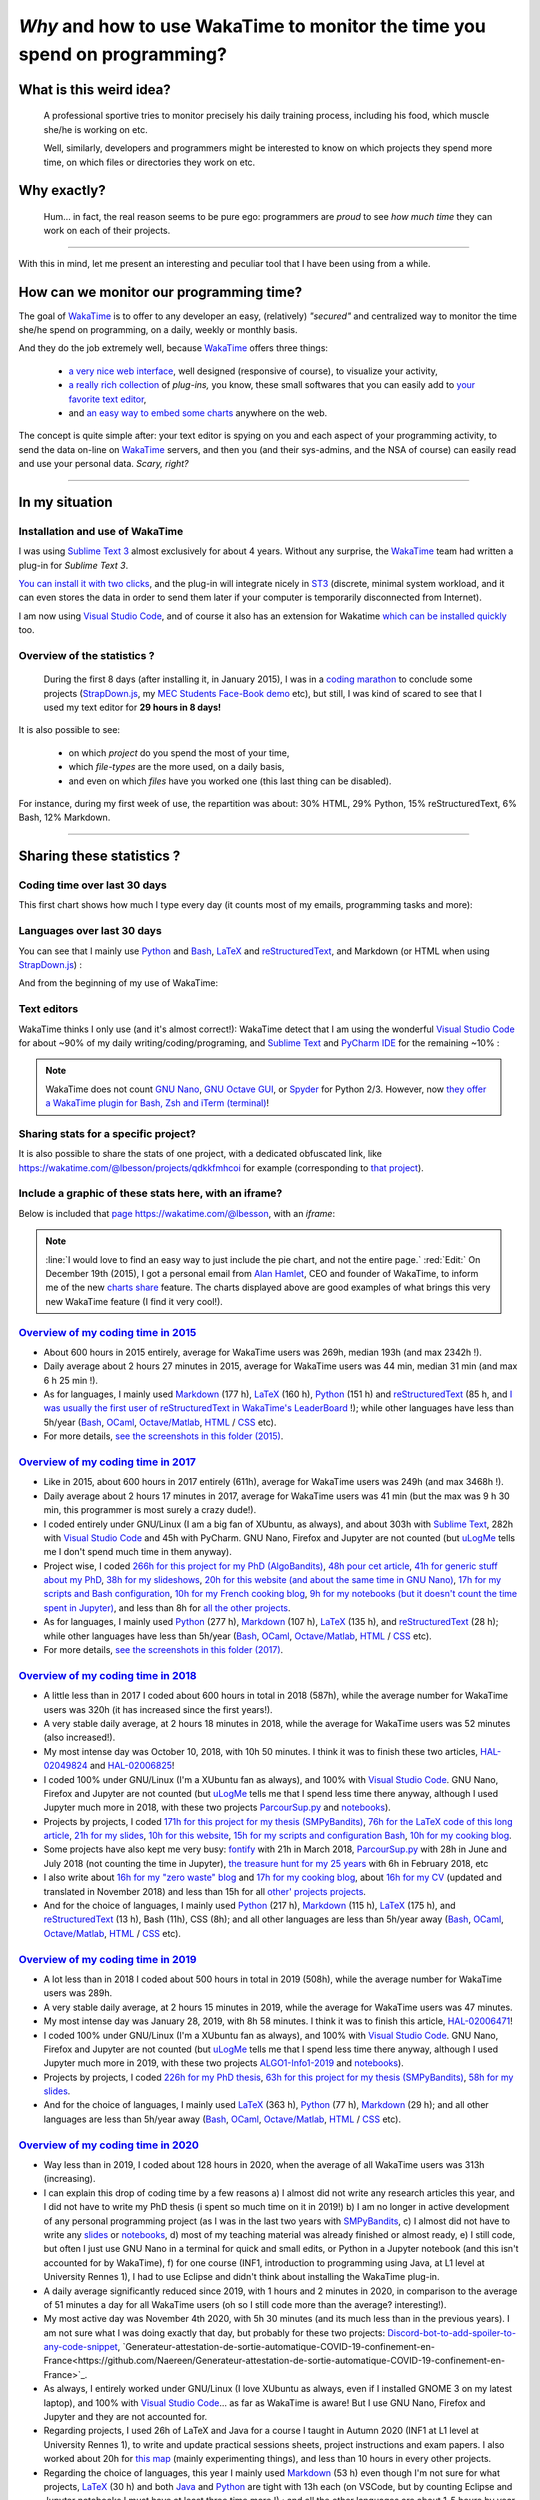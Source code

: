 .. meta::
   :description lang=en: Why and how to use WakaTime to monitor the time you spend on programming
   :description lang=fr: Comment et pourquoi utiliser WakaTime pour surveiller le temps passé à programmer

#############################################################################
 *Why* and how to use WakaTime to monitor the time you spend on programming?
#############################################################################


What is this weird idea?
------------------------
 A professional sportive tries to monitor precisely his daily training process, including his food, which muscle she/he is working on etc.

 Well, similarly, developers and programmers might be interested to know on which projects they spend more time, on which files or directories they work on etc.

Why exactly?
------------
 Hum… in fact, the real reason seems to be pure ego: programmers are *proud* to see *how much time* they can work on each of their projects.

------------------------------------------------------------------------------

With this in mind, let me present an interesting and peculiar tool that I have been using from a while.

How can we monitor our programming time?
----------------------------------------
The goal of `WakaTime <https://wakatime.com/>`_ is to offer to any developer an easy, (relatively) *"secured"* and centralized way to monitor the time she/he spend on programming, on a daily, weekly or monthly basis.

And they do the job extremely well, because `WakaTime`_ offers three things:

 - `a very nice web interface <https://wakatime.com/>`_, well designed (responsive of course), to visualize your activity,
 - `a really rich collection <https://wakatime.com/help/getting-started/welcome>`_ of *plug-ins,* you know, these small softwares that you can easily add to `your favorite text editor <visualstudiocode.en.html>`_,
 - and `an easy way to embed some charts <https://wakatime.com/share>`_ anywhere on the web.

The concept is quite simple after: your text editor is spying on you and each aspect of your programming activity, to send the data on-line on `WakaTime`_ servers, and then you (and their sys-admins, and the NSA of course) can easily read and use your personal data.
*Scary, right?*

------------------------------------------------------------------------------

In my situation
---------------
Installation and use of WakaTime
^^^^^^^^^^^^^^^^^^^^^^^^^^^^^^^^
I was using `Sublime Text 3 <sublimetext.en.html>`_ almost exclusively for about 4 years.
Without any surprise, the `WakaTime`_ team had written a plug-in for `Sublime Text 3`.

`You can install it with two clicks <https://packagecontrol.io/packages/WakaTime>`_, and the plug-in will integrate nicely in `ST3 <sublimetext.en.html>`_ (discrete, minimal system workload, and it can even stores the data in order to send them later if your computer is temporarily disconnected from Internet).

I am now using `Visual Studio Code <visualstudiocode.fr.html>`_, and of course it also has an extension for Wakatime `which can be installed quickly <https://marketplace.visualstudio.com/items?itemName=WakaTime.vscode-wakatime>`_ too.


Overview of the statistics ?
^^^^^^^^^^^^^^^^^^^^^^^^^^^^
 During the first 8 days (after installing it, in January 2015), I was in a `coding marathon <https://bitbucket.org/lbesson/>`_ to conclude some projects (`StrapDown.js <http://lbesson.bitbucket.io/md/>`_, my `MEC Students Face-Book demo <http://perso.crans.org/besson/MEC_Students/>`_ etc), but still, I was kind of scared to see that I used my text editor for **29 hours in 8 days!**

It is also possible to see:

 - on which *project* do you spend the most of your time,
 - which *file-types* are the more used, on a daily basis,
 - and even on which *files* have you worked one (this last thing can be disabled).


For instance, during my first week of use, the repartition was about: 30% HTML, 29% Python, 15% reStructuredText, 6% Bash, 12% Markdown.

------------------------------------------------------------------------------

Sharing these statistics ?
--------------------------
Coding time over last 30 days
^^^^^^^^^^^^^^^^^^^^^^^^^^^^^
This first chart shows how much I type every day (it counts most of my emails, programming tasks and more):

.. raw:: html

   <figure><embed width="680" type="image/svg+xml" src="https://wakatime.com/@lbesson/5d1ec603-73b0-44b9-b61e-5eeda2490e51.svg"></embed></figure>


Languages over last 30 days
^^^^^^^^^^^^^^^^^^^^^^^^^^^
You can see that I mainly use `Python <learn-python.en.html>`_ and `Bash <bin.html>`_, `LaTeX <./publis/latex/>`_ and `reStructuredText <demo.html>`_, and Markdown (or HTML when using `StrapDown.js <http://lbesson.bitbucket.io/md/>`_) :

.. raw:: html

   <figure><embed width="680" type="image/svg+xml" src="https://wakatime.com/@lbesson/9f6c0b0b-6806-4afa-9a4e-651ee6201be0.svg"></embed></figure>


And from the beginning of my use of WakaTime:

.. raw:: html

   <figure><embed width="680" type="image/svg+xml" src="https://wakatime.com/@lbesson/648eaa51-38c1-47a9-9ac4-b5c434997f7e.svg"></embed></figure>


Text editors
^^^^^^^^^^^^
WakaTime thinks I only use (and it's almost correct!):
WakaTime detect that I am using the wonderful `Visual Studio Code <visualstudiocode.en.html>`_ for about ~90% of my daily writing/coding/programing, and `Sublime Text <sublimetext.html>`_
and `PyCharm IDE <https://www.jetbrains.com/pycharm/>`_ for the remaining ~10% :

.. raw:: html

   <figure><embed width="480" type="image/svg+xml" src="https://wakatime.com/@lbesson/b6e7a8c3-f9b2-46d0-b265-65adf009d58d.svg"></embed></figure>


.. note::

   WakaTime does not count `GNU Nano <NanoSyntax.html>`_, `GNU Octave GUI <http://www.gnu.org/software/octave/>`_, or `Spyder <https://www.spyder-ide.org/>`_ for Python 2/3.
   However, now `they offer a WakaTime plugin for Bash, Zsh and iTerm (terminal) <https://wakatime.com/help/plugins/terminal>`_!


Sharing stats for a specific project?
^^^^^^^^^^^^^^^^^^^^^^^^^^^^^^^^^^^^^
It is also possible to share the stats of one project, with a dedicated obfuscated link, like `<https://wakatime.com/@lbesson/projects/qdkkfmhcoi>`_ for example (corresponding to `that project <https://bitbucket.org/lbesson/web-sphinx/>`_).

Include a graphic of these stats here, with an iframe?
^^^^^^^^^^^^^^^^^^^^^^^^^^^^^^^^^^^^^^^^^^^^^^^^^^^^^^
Below is included that `page https://wakatime.com/@lbesson <https://wakatime.com/@lbesson>`_, with an *iframe*:

.. raw:: html

   <p style="text-align:center; margin-left:auto; margin-right:auto; display:block; margin:auto">
   <iframe src="http://wakatime.com/@lbesson" allowtransparency="true" frameborder="0" scrolling="0" width="980" height="450"></iframe>
   </p>


.. note::

   :line:`I would love to find an easy way to just include the pie chart, and not the entire page.`
   :red:`Edit:` On December 19th (2015), I got a personal email from `Alan Hamlet <https://github.com/alanhamlett>`_, CEO and founder of WakaTime, to inform me of the new `charts share <https://wakatime.com/share>`_ feature.
   The charts displayed above are good examples of what brings this very new WakaTime feature (I find it very cool!).


`Overview of my coding time in 2015 <https://wakatime.com/a-look-back-at-2015>`_
^^^^^^^^^^^^^^^^^^^^^^^^^^^^^^^^^^^^^^^^^^^^^^^^^^^^^^^^^^^^^^^^^^^^^^^^^^^^^^^^
- About 600 hours in 2015 entirely, average for WakaTime users was 269h, median 193h (and max 2342h !).
- Daily average about 2 hours 27 minutes in 2015, average for WakaTime users was 44 min, median 31 min (and max 6 h 25 min !).
- As for languages, I mainly used `Markdown <https://wakatime.com/leaders/markdown>`_ (177 h), `LaTeX <https://wakatime.com/leaders/latex>`_ (160 h), `Python <https://wakatime.com/leaders/python>`_ (151 h) and `reStructuredText <demo.html>`_ (85 h, and `I was usually the first user of reStructuredText in WakaTime's LeaderBoard <https://wakatime.com/leaders/restructuredtext>`_ !); while other languages have less than 5h/year (`Bash <https://wakatime.com/leaders/bash>`_, `OCaml <https://wakatime.com/leaders/ocaml>`_, `Octave/Matlab <https://wakatime.com/leaders/matlab>`_, `HTML <https://wakatime.com/leaders/html>`_ / `CSS <https://wakatime.com/leaders/css>`_ etc).
- For more details, `see the screenshots in this folder (2015) <./_images/WakaTime_a_look_back_at_2015/>`_.


`Overview of my coding time in 2017 <https://wakatime.com/a-look-back-at-2017>`__
^^^^^^^^^^^^^^^^^^^^^^^^^^^^^^^^^^^^^^^^^^^^^^^^^^^^^^^^^^^^^^^^^^^^^^^^^^^^^^^^^
- Like in 2015, about 600 hours in 2017 entirely (611h), average for WakaTime users was 249h (and max 3468h !).
- Daily average about 2 hours 17 minutes in 2017, average for WakaTime users was 41 min (but the max was 9 h 30 min, this programmer is most surely a crazy dude!).
- I coded entirely under GNU/Linux (I am a big fan of XUbuntu, as always), and about 303h with `Sublime Text <sublimetext.en.html>`_, 282h with `Visual Studio Code <visualstudiocode.en.html>`_ and 45h with PyCharm. GNU Nano, Firefox and Jupyter are not counted (but `uLogMe <https://github.com/Naereen/uLogMe/>`_ tells me I don't spend much time in them anyway).
- Project wise, I coded `266h for this project for my PhD (AlgoBandits) <https://smpybandits.github.io/>`_, `48h pour cet article <https://hal.inria.fr/hal-01629733>`_, `41h for generic stuff about my PhD <https://perso.crans.org/besson/phd/>`_, `38h for my slideshows <https://github.com/Naereen/slides>`_, `20h for this website (and about the same time in GNU Nano) <https://bitbucket.org/lbesson/web-sphinx/>`_, `17h for my scripts and Bash configuration <https://bitbucket.org/lbesson/bin/>`_, `10h for my French cooking blog <https://perso.crans.org/besson/cuisine/>`_, `9h for my notebooks (but it doesn't count the time spent in Jupyter) <https://github.com/Naereen/notebooks>`_, and less than 8h for `all the other <https://bitbucket.org/lbesson/>`_ `projects <https://github.com/Naereen/>`_.
- As for languages, I mainly used `Python <https://wakatime.com/leaders/python>`_ (277 h), `Markdown <https://wakatime.com/leaders/markdown>`_ (107 h), `LaTeX <https://wakatime.com/leaders/latex>`_ (135 h), and `reStructuredText <demo.html>`_ (28 h); while other languages have less than 5h/year (`Bash <https://wakatime.com/leaders/bash>`_, `OCaml <https://wakatime.com/leaders/ocaml>`_, `Octave/Matlab <https://wakatime.com/leaders/matlab>`_, `HTML <https://wakatime.com/leaders/html>`_ / `CSS <https://wakatime.com/leaders/css>`_ etc).
- For more details, `see the screenshots in this folder (2017) <./_images/WakaTime_a_look_back_at_2015/>`_.


`Overview of my coding time in 2018 <https://wakatime.com/a-look-back-at-2018>`__
^^^^^^^^^^^^^^^^^^^^^^^^^^^^^^^^^^^^^^^^^^^^^^^^^^^^^^^^^^^^^^^^^^^^^^^^^^^^^^^^^
- A little less than in 2017 I coded about 600 hours in total in 2018 (587h), while the average number for WakaTime users was 320h (it has increased since the first years!).
- A very stable daily average, at 2 hours 18 minutes in 2018, while the average for WakaTime users was 52 minutes (also increased!).
- My most intense day was October 10, 2018, with 10h 50 minutes. I think it was to finish these two articles, `HAL-02049824 <https://hal.inria.fr/hal-02049824>`_ and `HAL-02006825 <https://hal.inria.fr/hal-02006825>`_!
- I coded 100% under GNU/Linux (I'm a XUbuntu fan as always), and 100% with `Visual Studio Code <visualstudiocode.html>`_. GNU Nano, Firefox and Jupyter are not counted (but `uLogMe <https://github.com/Naereen/uLogMe/>`_ tells me that I spend less time there anyway, although I used Jupyter much more in 2018, with these two projects `ParcourSup.py <https://github.com/Naereen/ParcourSup.py/>`_ and `notebooks <https://github.com/Naereen/notebooks/>`_).
- Projects by projects, I coded `171h for this project for my thesis (SMPyBandits) <https://smpybandits.github.io/>`_, `76h for the LaTeX code of this long article <https://hal.inria.fr/hal-01736357>`_, `21h for my slides <https://github.com/Naereen/slides>`_, `10h for this website <https://bitbucket.org/lbesson/web-sphinx/>`_, `15h for my scripts and configuration Bash <https://bitbucket.org/lbesson/bin/>`_, `10h for my cooking blog <https://perso.crans.org/besson/cuisine/>`_.
- Some projects have also kept me very busy: `fontify <https://github.com/Naereen/fontify/>`_ with 21h in March 2018, `ParcourSup.py <https://github.com/Naereen/ParcourSup.py/>`_ with 28h in June and July 2018 (not counting the time in Jupyter), `the treasure hunt for my 25 years <https://github.com/Naereen/Chasse-aux-tr-sors-au-Louvre-pour-mes-25-ans/>`_ with 6h in February 2018, etc
- I also write about `16h for my "zero waste" blog <https://github.com/Naereen/Objectif-Zero-Dechet-2018>`_ and `17h for my cooking blog <https://github.com/Naereen/cuisine>`_, about `16h for my CV <https://bitbucket.org/lbesson/cv/>`_ (updated and translated in November 2018) and less than 15h for all `other' projects <https://bitbucket.org/lbesson/>`_ `projects <https://github.com/Naereen/>`_.
- And for the choice of languages, I mainly used `Python <https://wakatime.com/leaders/python>`_ (217 h), `Markdown <https://wakatime.com/leaders/markdown>`_ (115 h), `LaTeX <https://wakatime.com/leaders/latex>`_ (175 h), and `reStructuredText <demo.html>`_ (13 h), Bash (11h), CSS (8h); and all other languages are less than 5h/year away (`Bash <https://wakatime.com/leaders/bash>`_, `OCaml <https://wakatime.com/leaders/ocaml>`_, `Octave/Matlab <https://wakatime.com/leaders/matlab>`_, `HTML <https://wakatime.com/leaders/html>`_ / `CSS <https://wakatime.com/leaders/css>`_ etc).


`Overview of my coding time in 2019 <https://wakatime.com/a-look-back-at-2019>`__
^^^^^^^^^^^^^^^^^^^^^^^^^^^^^^^^^^^^^^^^^^^^^^^^^^^^^^^^^^^^^^^^^^^^^^^^^^^^^^^^^
- A lot less than in 2018 I coded about 500 hours in total in 2019 (508h), while the average number for WakaTime users was 289h.
- A very stable daily average, at 2 hours 15 minutes in 2019, while the average for WakaTime users was 47 minutes.
- My most intense day was January 28, 2019, with 8h 58 minutes. I think it was to finish this article, `HAL-02006471 <https://hal.inria.fr/hal-02006471>`_!
- I coded 100% under GNU/Linux (I'm a XUbuntu fan as always), and 100% with `Visual Studio Code <visualstudiocode.html>`_. GNU Nano, Firefox and Jupyter are not counted (but `uLogMe <https://github.com/Naereen/uLogMe/>`_ tells me that I spend less time there anyway, although I used Jupyter much more in 2019, with these two projects `ALGO1-Info1-2019 <https://github.com/Naereen/ALGO1-Info1-2019/>`_ and `notebooks <https://github.com/Naereen/notebooks/>`_).
- Projects by projects, I coded `226h for my PhD thesis <https://github.com/Naereen/phd-thesis/>`_, `63h for this project for my thesis (SMPyBandits) <https://smpybandits.github.io/>`_, `58h for my slides <https://github.com/Naereen/slides>`_.
- And for the choice of languages, I mainly used `LaTeX <https://wakatime.com/leaders/latex>`_ (363 h), `Python <https://wakatime.com/leaders/python>`_ (77 h), `Markdown <https://wakatime.com/leaders/markdown>`_ (29 h); and all other languages are less than 5h/year away (`Bash <https://wakatime.com/leaders/bash>`_, `OCaml <https://wakatime.com/leaders/ocaml>`_, `Octave/Matlab <https://wakatime.com/leaders/matlab>`_, `HTML <https://wakatime.com/leaders/html>`_ / `CSS <https://wakatime.com/leaders/css>`_ etc).


`Overview of my coding time in 2020 <https://wakatime.com/a-look-back-at-2020>`__
^^^^^^^^^^^^^^^^^^^^^^^^^^^^^^^^^^^^^^^^^^^^^^^^^^^^^^^^^^^^^^^^^^^^^
- Way less than in 2019, I coded about 128 hours in 2020, when the average of all WakaTime users was 313h (increasing).
- I can explain this drop of coding time by a few reasons a) I almost did not write any research articles this year, and I did not have to write my PhD thesis (i spent so much time on it in 2019!) b) I am no longer in active development of any personal programming project (as I was in the last two years with `SMPyBandits <https://smpybandits.github.io/>`_, c) I almost did not have to write any `slides <https://github.com/Naereen/slides>`_ or `notebooks <https://github.com/Naereen/notebooks>`_, d) most of my teaching material was already finished or almost ready, e) I still code, but often I just use GNU Nano in a terminal for quick and small edits, or Python in a Jupyter notebook (and this isn't accounted for by WakaTime), f) for one course (INF1, introduction to programming using Java, at L1 level at University Rennes 1), I had to use Eclipse and didn't think about installing the WakaTime plug-in.
- A daily average significantly reduced since 2019, with 1 hours and 2 minutes in 2020, in comparison to the average of 51 minutes a day for all WakaTime users (oh so I still code more than the average? interesting!).
- My most active day was November 4th 2020, with 5h 30 minutes (and its much less than in the previous years). I am not sure what I was doing exactly that day, but probably for these two projects: `Discord-bot-to-add-spoiler-to-any-code-snippet <https://github.com/Naereen/Discord-bot-to-add-spoiler-to-any-code-snippet/>`_, `Generateur-attestation-de-sortie-automatique-COVID-19-confinement-en-France<https://github.com/Naereen/Generateur-attestation-de-sortie-automatique-COVID-19-confinement-en-France>`_.
- As always, I entirely worked under GNU/Linux (I love XUbuntu as always, even if I installed GNOME 3 on my latest laptop), and 100% with `Visual Studio Code <visualstudiocode.fr.html>`_... as far as WakaTime is aware! But I use GNU Nano, Firefox and Jupyter and they are not accounted for.
- Regarding projects, I used 26h of LaTeX and Java for a course I taught in Autumn 2020 (INF1 at L1 level at University Rennes 1), to write and update practical sessions sheets, project instructions and exam papers. I also worked about 20h for `this map <https://perso.crans.org/besson/ReR-carte/carte.html>`_ (mainly experimenting things), and less than 10 hours in every other projects.
- Regarding the choice of languages, this year I mainly used `Markdown <https://wakatime.com/leaders/markdown>`_ (53 h) even though I'm not sure for what projects, `LaTeX <https://wakatime.com/leaders/latex>`_ (30 h) and both `Java <https://wakatime.com/leaders/java>`_ and `Python <https://wakatime.com/leaders/python>`_ are tight with 13h each (on VSCode, but by counting Eclipse and Jupyter notebooks I must have at least three time more !) ; and all the other languages are about 1-5 hours by year (`Bash <https://wakatime.com/leaders/bash>`_, `OCaml <https://wakatime.com/leaders/ocaml>`_, `JavaScript <https://wakatime.com/leaders/javascript>`_, `HTML <https://wakatime.com/leaders/html>`_ / `CSS <https://wakatime.com/leaders/css>`_ etc). But it's unfair, as I write a lot of one-liner bash script directly in a terminal, as I use GNU Nano for small bash files, Jupyter notebooks for Python and OCaml, etc.


Short overview of my total coding time since 2015
^^^^^^^^^^^^^^^^^^^^^^^^^^^^^^^^^^^^^^^^^^^^^^^^^

Apparently, as of October 2018, I accumulated over 2529 hours of coding stats since 3 years and a half (January 2015).
That's a lot. In over 10+3*12=46 months, I lived about 33120 hours, and slept approximately 10000 hours. So 2500 hours of coding is about 7% of my life and about 11% of my awaken life.
I spent 11% of my life coding. That's a lot, I think (it does not count just office hours, but ALL MY LIFE since 3 years). Oh boy.

.. image::  .2529_hours_of_coding_stats_older_since_I_use_WakaTime.png
   :width:  50%
   :align:  center
   :alt:    You have 2,529 hours of coding stats older than the 2 week limit
   :target: https://wakatime.com/@lbesson


Small interlude (from `XKCD.com <https://xkcd.com/>`_)
^^^^^^^^^^^^^^^^^^^^^^^^^^^^^^^^^^^^^^^^^^^^^^^^^^^^^^
.. image::  .time_tracking_software.png
   :width:  50%
   :align:  center
   :alt:    Time-Tracking Software (https://xkcd.com/1690/)
   :target: https://xkcd.com/1690/

------------------------------------------------------------------------------

Let us finish on a bonus: read your `WakaTime`_ stats from the command line
---------------------------------------------------------------------------

It is easy to install the command line tool `WakaTimeCLI <https://github.com/JoshLankford/WakaTimeCLI/tree/master/src>`_,
with the command ``npm install wakatimecli``.

.. note:: `nodejs`_ and `npm`_ are needed.

    This requires to have already installed `nodejs <https://nodejs.org/>`_ on your machine, and its packet manager `npm <https://www.npmjs.com/>`_.


This tool is based on `the officiel WakaTime API <https://wakatime.com/developers/>`_, and should be easy to use.
The first command is `wakatime -help <https://github.com/JoshLankford/WakaTimeCLI/blob/master/src/lib/wakatime.js#L245>`_ which shows the different options that are accepted by the tool: ::

    Please pass an option:
      -? or -help
      -u or -user
      -t or -today
      -y or -yesterday
      -w or -week


The help (``wakatime -help``) is not very clear, but we can guess its use `by directly reading its source-code <https://github.com/JoshLankford/WakaTimeCLI/blob/master/src/lib/wakatime.js#L237>`_.


.. note:: This tool is writing its results with ANSI colors, sweet!

   Yeah, but it is less sweet when we see that the colors
   are used even if the output is a terminal which does not support them, or if it is a file
   (but `this is not the script's fault <https://github.com/JoshLankford/WakaTimeCLI/blob/master/src/lib/wakatime.js#L10>`_
   but `its a bug in the cli-color npm module <https://www.npmjs.com/package/cli-color#clc-strip-formatedtext>`_ that should have implemented a better detection of the output,
   like `I did for ANSIColors a few years ago <https://bitbucket.org/lbesson/ansi-colors/src/master/ANSIColors.py?fileviewer=file-view-default#ANSIColors.py-286>`_)

   As `this message explains it <http://stackoverflow.com/a/6307894>`_, this is NOT the good practice to follow.
   (`I opened an issue about that on the GitHub repo for WakaTimeCLI <https://github.com/JoshLankford/WakaTimeCLI/issues/11>`_)

   But thanks to `this sed command <http://www.commandlinefu.com/commands/view/3584/remove-color-codes-special-characters-with-sed>`_ (` | sed -r "s:\\x1B\\[[0-9;]*[mK]::g"`) I thought I would be able to include the output of a `wakatime` command in this page.


Then, in order to be able to use the tool, you will need to add `your API Key (available in the settings on WakaTime.com/settings) <https://wakatime.com/settings>`_ : ::

    wakatime -api yourApiKeyHere


For instance, the command `wakatime -w <https://github.com/JoshLankford/WakaTimeCLI/blob/master/src/lib/wakatime.js#L245>`_ gives the total time spent in your text editor(s) during the last 7 days.


.. runblock:: console

   $ wakatime -w | sed -r "s/\x1B\[([0-9]{1,2}(;[0-9]{1,2})?)?[mGK]//g"


.. (c) Lilian Besson, 2011-2021, https://bitbucket.org/lbesson/web-sphinx/
